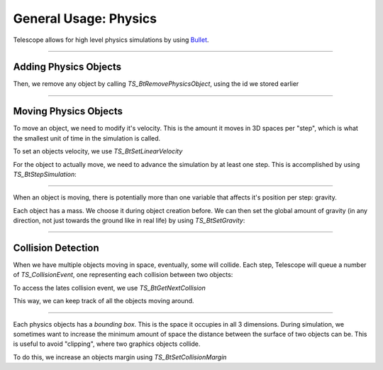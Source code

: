 General Usage: Physics
======================

Telescope allows for high level physics simulations by using `Bullet
<https://github.com/bulletphysics/bullet3>`_.

-----------------

Adding Physics Objects
**********************

.. doxygenfunction:: TS_BtAddRigidBox
.. doxygenfunction:: TS_BtAddStaticBox
.. doxygenfunction:: TS_BtAddTriggerBox

Then, we remove any object by calling `TS_BtRemovePhysicsObject`, using the id we stored earlier

.. doxygenfunction:: TS_BtRemovePhysicsObject

-----------------

Moving Physics Objects
**********************

To move an object, we need to modify it's velocity. This is the amount it moves in 3D spaces per "step", which is what the smallest unit of time in the simulation is called.

To set an objects velocity, we use `TS_BtSetLinearVelocity`

.. doxygenfunction:: TS_BtSetLinearVelocity

For the object to actually move, we need to advance the simulation by at least one step. This is accomplished by using `TS_BtStepSimulation`:

.. doxygenfunction:: TS_BtStepSimulation

-----------------

When an object is moving, there is potentially more than one variable that affects it's position per step: gravity.

Each object has a mass. We choose it during object creation before. We can then set the global amount of gravity (in any direction, not just towards the ground like in real life) by using `TS_BtSetGravity`:

.. doxygenfunction:: TS_BtSetGravity

-----------------

Collision Detection
*******************

When we have multiple objects moving in space, eventually, some will collide. Each step, Telescope will queue a number of `TS_CollisionEvent`, one representing each collision between two objects:

.. doxygenstruct:: TS_CollisionEvent
	:members:

To access the lates collision event, we use `TS_BtGetNextCollision`

.. doxygenfunction:: TS_BtGetNextCollision

This way, we can keep track of all the objects moving around.

-----------------

Each physics objects has a *bounding box*. This is the space it occupies in all 3 dimensions. During simulation, we sometimes want to increase the minimum amount of space the distance between the surface of two objects can be. This is useful to avoid "clipping", where two graphics objects collide.

To do this, we increase an objects margin using `TS_BtSetCollisionMargin`

.. doxygenfunction:: TS_BtSetCollisionMargin



